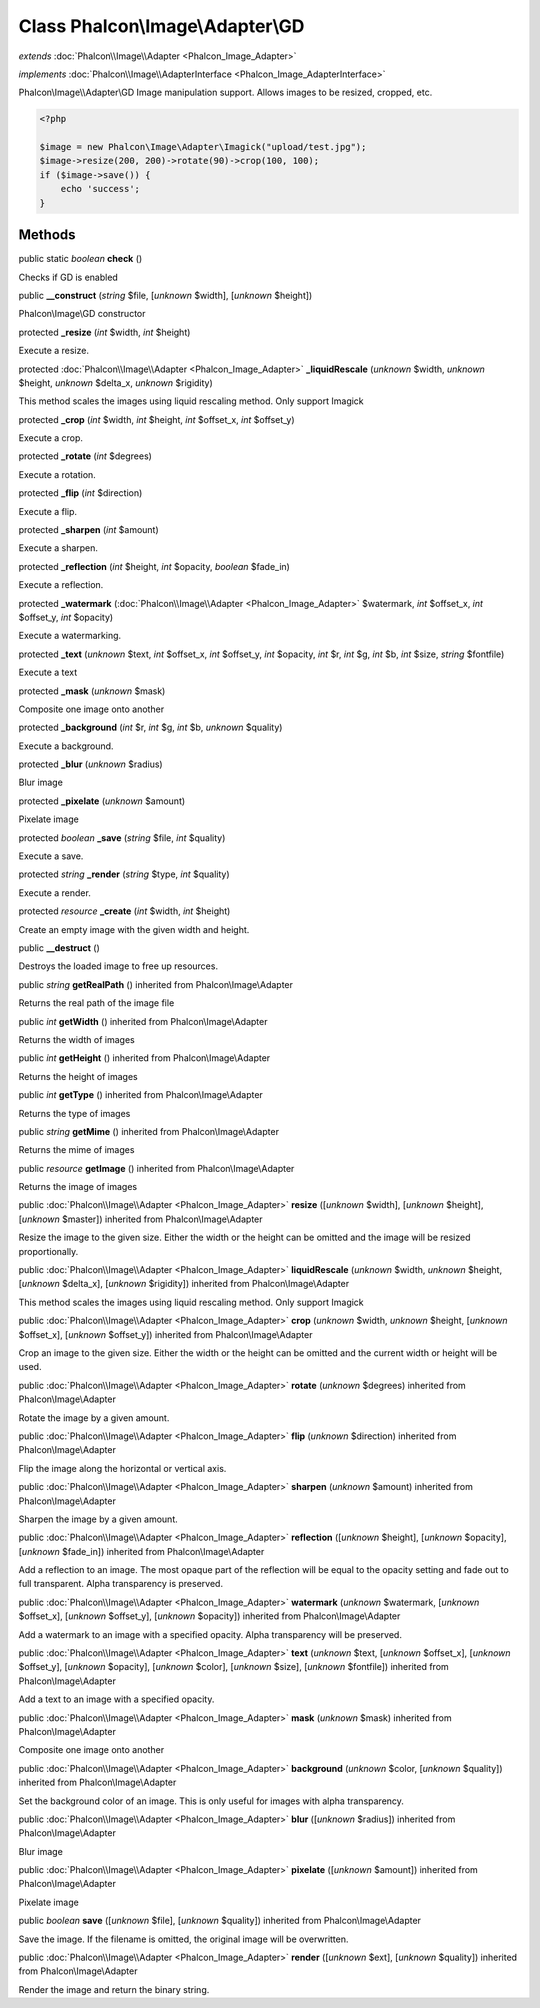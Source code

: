 Class **Phalcon\\Image\\Adapter\\GD**
=====================================

*extends* :doc:`Phalcon\\Image\\Adapter <Phalcon_Image_Adapter>`

*implements* :doc:`Phalcon\\Image\\AdapterInterface <Phalcon_Image_AdapterInterface>`

Phalcon\\Image\\\\Adapter\\GD  Image manipulation support. Allows images to be resized, cropped, etc.  

.. code-block:: php

    <?php

    $image = new Phalcon\Image\Adapter\Imagick("upload/test.jpg");
    $image->resize(200, 200)->rotate(90)->crop(100, 100);
    if ($image->save()) {
    	echo 'success';
    }



Methods
---------

public static *boolean*  **check** ()

Checks if GD is enabled



public  **__construct** (*string* $file, [*unknown* $width], [*unknown* $height])

Phalcon\\Image\\GD constructor



protected  **_resize** (*int* $width, *int* $height)

Execute a resize.



protected :doc:`Phalcon\\Image\\Adapter <Phalcon_Image_Adapter>`  **_liquidRescale** (*unknown* $width, *unknown* $height, *unknown* $delta_x, *unknown* $rigidity)

This method scales the images using liquid rescaling method. Only support Imagick



protected  **_crop** (*int* $width, *int* $height, *int* $offset_x, *int* $offset_y)

Execute a crop.



protected  **_rotate** (*int* $degrees)

Execute a rotation.



protected  **_flip** (*int* $direction)

Execute a flip.



protected  **_sharpen** (*int* $amount)

Execute a sharpen.



protected  **_reflection** (*int* $height, *int* $opacity, *boolean* $fade_in)

Execute a reflection.



protected  **_watermark** (:doc:`Phalcon\\Image\\Adapter <Phalcon_Image_Adapter>` $watermark, *int* $offset_x, *int* $offset_y, *int* $opacity)

Execute a watermarking.



protected  **_text** (*unknown* $text, *int* $offset_x, *int* $offset_y, *int* $opacity, *int* $r, *int* $g, *int* $b, *int* $size, *string* $fontfile)

Execute a text



protected  **_mask** (*unknown* $mask)

Composite one image onto another



protected  **_background** (*int* $r, *int* $g, *int* $b, *unknown* $quality)

Execute a background.



protected  **_blur** (*unknown* $radius)

Blur image



protected  **_pixelate** (*unknown* $amount)

Pixelate image



protected *boolean*  **_save** (*string* $file, *int* $quality)

Execute a save.



protected *string*  **_render** (*string* $type, *int* $quality)

Execute a render.



protected *resource*  **_create** (*int* $width, *int* $height)

Create an empty image with the given width and height.



public  **__destruct** ()

Destroys the loaded image to free up resources.



public *string*  **getRealPath** () inherited from Phalcon\\Image\\Adapter

Returns the real path of the image file



public *int*  **getWidth** () inherited from Phalcon\\Image\\Adapter

Returns the width of images



public *int*  **getHeight** () inherited from Phalcon\\Image\\Adapter

Returns the height of images



public *int*  **getType** () inherited from Phalcon\\Image\\Adapter

Returns the type of images



public *string*  **getMime** () inherited from Phalcon\\Image\\Adapter

Returns the mime of images



public *resource*  **getImage** () inherited from Phalcon\\Image\\Adapter

Returns the image of images



public :doc:`Phalcon\\Image\\Adapter <Phalcon_Image_Adapter>`  **resize** ([*unknown* $width], [*unknown* $height], [*unknown* $master]) inherited from Phalcon\\Image\\Adapter

Resize the image to the given size. Either the width or the height can be omitted and the image will be resized proportionally.



public :doc:`Phalcon\\Image\\Adapter <Phalcon_Image_Adapter>`  **liquidRescale** (*unknown* $width, *unknown* $height, [*unknown* $delta_x], [*unknown* $rigidity]) inherited from Phalcon\\Image\\Adapter

This method scales the images using liquid rescaling method. Only support Imagick



public :doc:`Phalcon\\Image\\Adapter <Phalcon_Image_Adapter>`  **crop** (*unknown* $width, *unknown* $height, [*unknown* $offset_x], [*unknown* $offset_y]) inherited from Phalcon\\Image\\Adapter

Crop an image to the given size. Either the width or the height can be omitted and the current width or height will be used.



public :doc:`Phalcon\\Image\\Adapter <Phalcon_Image_Adapter>`  **rotate** (*unknown* $degrees) inherited from Phalcon\\Image\\Adapter

Rotate the image by a given amount.



public :doc:`Phalcon\\Image\\Adapter <Phalcon_Image_Adapter>`  **flip** (*unknown* $direction) inherited from Phalcon\\Image\\Adapter

Flip the image along the horizontal or vertical axis.



public :doc:`Phalcon\\Image\\Adapter <Phalcon_Image_Adapter>`  **sharpen** (*unknown* $amount) inherited from Phalcon\\Image\\Adapter

Sharpen the image by a given amount.



public :doc:`Phalcon\\Image\\Adapter <Phalcon_Image_Adapter>`  **reflection** ([*unknown* $height], [*unknown* $opacity], [*unknown* $fade_in]) inherited from Phalcon\\Image\\Adapter

Add a reflection to an image. The most opaque part of the reflection will be equal to the opacity setting and fade out to full transparent. Alpha transparency is preserved.



public :doc:`Phalcon\\Image\\Adapter <Phalcon_Image_Adapter>`  **watermark** (*unknown* $watermark, [*unknown* $offset_x], [*unknown* $offset_y], [*unknown* $opacity]) inherited from Phalcon\\Image\\Adapter

Add a watermark to an image with a specified opacity. Alpha transparency will be preserved.



public :doc:`Phalcon\\Image\\Adapter <Phalcon_Image_Adapter>`  **text** (*unknown* $text, [*unknown* $offset_x], [*unknown* $offset_y], [*unknown* $opacity], [*unknown* $color], [*unknown* $size], [*unknown* $fontfile]) inherited from Phalcon\\Image\\Adapter

Add a text to an image with a specified opacity.



public :doc:`Phalcon\\Image\\Adapter <Phalcon_Image_Adapter>`  **mask** (*unknown* $mask) inherited from Phalcon\\Image\\Adapter

Composite one image onto another



public :doc:`Phalcon\\Image\\Adapter <Phalcon_Image_Adapter>`  **background** (*unknown* $color, [*unknown* $quality]) inherited from Phalcon\\Image\\Adapter

Set the background color of an image. This is only useful for images with alpha transparency.



public :doc:`Phalcon\\Image\\Adapter <Phalcon_Image_Adapter>`  **blur** ([*unknown* $radius]) inherited from Phalcon\\Image\\Adapter

Blur image



public :doc:`Phalcon\\Image\\Adapter <Phalcon_Image_Adapter>`  **pixelate** ([*unknown* $amount]) inherited from Phalcon\\Image\\Adapter

Pixelate image



public *boolean*  **save** ([*unknown* $file], [*unknown* $quality]) inherited from Phalcon\\Image\\Adapter

Save the image. If the filename is omitted, the original image will be overwritten.



public :doc:`Phalcon\\Image\\Adapter <Phalcon_Image_Adapter>`  **render** ([*unknown* $ext], [*unknown* $quality]) inherited from Phalcon\\Image\\Adapter

Render the image and return the binary string.



